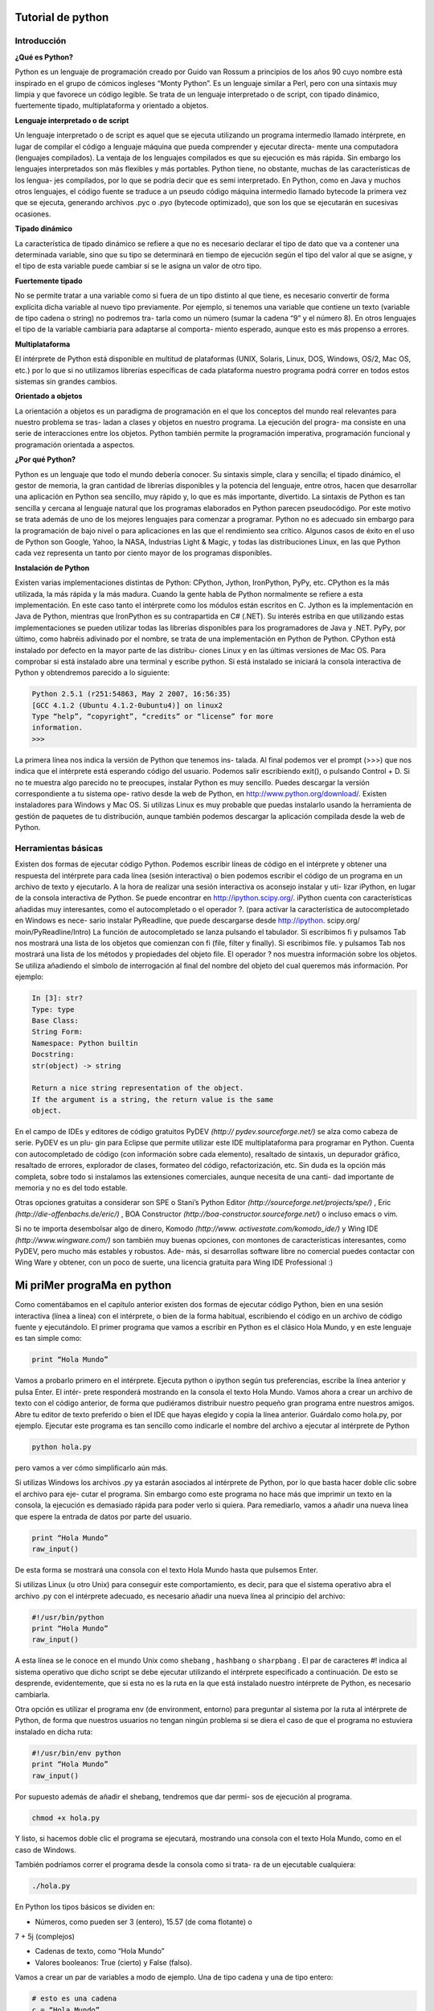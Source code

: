 **Tutorial de python**
========

.. image:: https://github.com/catetita/pyton-en-espanol/blob/master/1_PXHkfdYyliqb1qCrznu5TQ.jpeg


**Introducción**
-------
**¿Qué es Python?**

Python es un lenguaje de programación creado por Guido van Rossum 
a principios de los años 90 cuyo nombre está inspirado en el grupo de 
cómicos ingleses “Monty Python”. Es un lenguaje similar a Perl, pero 
con una sintaxis muy limpia y que favorece un código legible.
Se trata de un lenguaje interpretado o de script, con tipado dinámico, 
fuertemente tipado, multiplataforma y orientado a objetos.

**Lenguaje interpretado o de script**

Un lenguaje interpretado o de script es aquel que se ejecuta utilizando 
un programa intermedio llamado intérprete, en lugar de compilar el 
código a lenguaje máquina que pueda comprender y ejecutar directa-
mente una computadora (lenguajes compilados).
La ventaja de los lenguajes compilados es que su ejecución es más 
rápida. Sin embargo los lenguajes interpretados son más flexibles y más 
portables.
Python tiene, no obstante, muchas de las características de los lengua-
jes compilados, por lo que se podría decir que es semi interpretado. En 
Python, como en Java y muchos otros lenguajes, el código fuente se 
traduce a un pseudo código máquina intermedio llamado bytecode la 
primera vez que se ejecuta, generando archivos .pyc o .pyo (bytecode 
optimizado), que son los que se ejecutarán en sucesivas ocasiones.

**Tipado dinámico**

La característica de tipado dinámico se refiere a que no es necesario 
declarar el tipo de dato que va a contener una determinada variable, 
sino que su tipo se determinará en tiempo de ejecución según el tipo 
del valor al que se asigne, y el tipo de esta variable puede cambiar si se 
le asigna un valor de otro tipo.

**Fuertemente tipado**

No se permite tratar a una variable como si fuera de un tipo distinto 
al que tiene, es necesario convertir de forma explícita dicha variable 
al nuevo tipo previamente. Por ejemplo, si tenemos una variable que 
contiene un texto (variable de tipo cadena o string) no podremos tra-
tarla como un número (sumar la cadena “9” y el número 8). En otros 
lenguajes el tipo de la variable cambiaría para adaptarse al comporta-
miento esperado, aunque esto es más propenso a errores.

**Multiplataforma**

El intérprete de Python está disponible en multitud de plataformas 
(UNIX, Solaris, Linux, DOS, Windows, OS/2, Mac OS, etc.) por lo 
que si no utilizamos librerías específicas de cada plataforma nuestro 
programa podrá correr en todos estos sistemas sin grandes cambios.

**Orientado a objetos**

La orientación a objetos es un paradigma de programación en el que 
los conceptos del mundo real relevantes para nuestro problema se tras-
ladan a clases y objetos en nuestro programa. La ejecución del progra-
ma consiste en una serie de interacciones entre los objetos.
Python también permite la programación imperativa, programación 
funcional y programación orientada a aspectos.

**¿Por qué Python?**

Python es un lenguaje que todo el mundo debería conocer. Su sintaxis 
simple, clara y sencilla; el tipado dinámico, el gestor de memoria, la 
gran cantidad de librerías disponibles y la potencia del lenguaje, entre 
otros, hacen que desarrollar una aplicación en Python sea sencillo, muy 
rápido y, lo que es más importante, divertido.
La sintaxis de Python es tan sencilla y cercana al lenguaje natural que 
los programas elaborados en Python parecen pseudocódigo. Por este 
motivo se trata además de uno de los mejores lenguajes para comenzar 
a programar.
Python no es adecuado sin embargo para la programación de bajo 
nivel o para aplicaciones en las que el rendimiento sea crítico.
Algunos casos de éxito en el uso de Python son Google, Yahoo, la 
NASA, Industrias Light & Magic, y todas las distribuciones Linux, en 
las que Python cada vez representa un tanto por ciento mayor de los 
programas disponibles.

**Instalación de Python**

Existen varias implementaciones distintas de Python: CPython, 
Jython, IronPython, PyPy, etc.
CPython es la más utilizada, la más rápida y la más madura. Cuando la 
gente habla de Python normalmente se refiere a esta implementación. 
En este caso tanto el intérprete como los módulos están escritos en C.
Jython es la implementación en Java de Python, mientras que 
IronPython es su contrapartida en C# (.NET). Su interés estriba en 
que utilizando estas implementaciones se pueden utilizar todas las 
librerías disponibles para los programadores de Java y .NET.
PyPy, por último, como habréis adivinado por el nombre, se trata de 
una implementación en Python de Python.
CPython está instalado por defecto en la mayor parte de las distribu-
ciones Linux y en las últimas versiones de Mac OS. Para comprobar si 
está instalado abre una terminal y escribe python. Si está instalado se 
iniciará la consola interactiva de Python y obtendremos parecido a lo 
siguiente:

.. code-block:: nim

 Python 2.5.1 (r251:54863, May 2 2007, 16:56:35)
 [GCC 4.1.2 (Ubuntu 4.1.2-0ubuntu4)] on linux2
 Type “help”, “copyright”, “credits” or “license” for more 
 information.
 >>> 


La primera línea nos indica la versión de Python que tenemos ins-
talada. Al final podemos ver el prompt (>>>) que nos indica que el 
intérprete está esperando código del usuario. Podemos salir escribiendo 
exit(), o pulsando Control + D.
Si no te muestra algo parecido no te preocupes, instalar Python es muy 
sencillo. Puedes descargar la versión correspondiente a tu sistema ope-
rativo desde la web de Python, en http://www.python.org/download/. 
Existen instaladores para Windows y Mac OS. Si utilizas Linux es 
muy probable que puedas instalarlo usando la herramienta de gestión 
de paquetes de tu distribución, aunque también podemos descargar la 
aplicación compilada desde la web de Python.

**Herramientas básicas**
-----

Existen dos formas de ejecutar código Python. Podemos escribir líneas 
de código en el intérprete y obtener una respuesta del intérprete para 
cada línea (sesión interactiva) o bien podemos escribir el código de un 
programa en un archivo de texto y ejecutarlo.
A la hora de realizar una sesión interactiva os aconsejo instalar y uti-
lizar iPython, en lugar de la consola interactiva de Python. Se puede 
encontrar en http://ipython.scipy.org/. iPython cuenta con características 
añadidas muy interesantes, como el autocompletado o el operador ?. 
(para activar la característica de autocompletado en Windows es nece-
sario instalar PyReadline, que puede descargarse desde http://ipython.
scipy.org/ moin/PyReadline/Intro)
La función de autocompletado se lanza pulsando el tabulador. Si 
escribimos fi y pulsamos Tab nos mostrará una lista de los objetos 
que comienzan con fi (file, filter y finally). Si escribimos file. y 
pulsamos Tab nos mostrará una lista de los métodos y propiedades del 
objeto file.
El operador ? nos muestra información sobre los objetos. Se utiliza 
añadiendo el símbolo de interrogación al final del nombre del objeto 
del cual queremos más información. Por ejemplo:

.. code-block:: nim

 In [3]: str?
 Type: type
 Base Class:
 String Form:
 Namespace: Python builtin
 Docstring:
 str(object) -> string

 Return a nice string representation of the object.
 If the argument is a string, the return value is the same 
 object. 

En el campo de IDEs y editores de código gratuitos PyDEV *(http://
pydev.sourceforge.net/)* se alza como cabeza de serie. PyDEV es un plu-
gin para Eclipse que permite utilizar este IDE multiplataforma para 
programar en Python. Cuenta con autocompletado de código (con 
información sobre cada elemento), resaltado de sintaxis, un depurador 
gráfico, resaltado de errores, explorador de clases, formateo del código, 
refactorización, etc. Sin duda es la opción más completa, sobre todo si 
instalamos las extensiones comerciales, aunque necesita de una canti-
dad importante de memoria y no es del todo estable.

Otras opciones gratuitas a considerar son SPE o Stani’s Python Editor 
*(http://sourceforge.net/projects/spe/)* ,  Eric *(http://die-offenbachs.de/eric/)* , 
BOA Constructor *(http://boa-constructor.sourceforge.net/)* o incluso 
emacs o vim.

Si no te importa desembolsar algo de dinero, Komodo *(http://www.
activestate.com/komodo_ide/)* y Wing IDE *(http://www.wingware.com/)* 
son también muy buenas opciones, con montones de características 
interesantes, como PyDEV, pero mucho más estables y robustos. Ade-
más, si desarrollas software libre no comercial puedes contactar con 
Wing Ware y obtener, con un poco de suerte, una licencia gratuita para 
Wing IDE Professional :)

**Mi priMer prograMa en python**
=======

Como comentábamos en el capítulo anterior existen dos formas de 
ejecutar código Python, bien en una sesión interactiva (línea a línea) 
con el intérprete, o bien de la forma habitual, escribiendo el código en 
un archivo de código fuente y ejecutándolo.
El primer programa que vamos a escribir en Python es el clásico Hola 
Mundo, y en este lenguaje es tan simple como:

.. code-block:: nim

 print “Hola Mundo”

Vamos a probarlo primero en el intérprete. Ejecuta python o ipython 
según tus preferencias, escribe la línea anterior y pulsa Enter. El intér-
prete responderá mostrando en la consola el texto Hola Mundo.
Vamos ahora a crear un archivo de texto con el código anterior, de 
forma que pudiéramos distribuir nuestro pequeño gran programa entre 
nuestros amigos. Abre tu editor de texto preferido o bien el IDE que 
hayas elegido y copia la línea anterior. Guárdalo como hola.py, por 
ejemplo.
Ejecutar este programa es tan sencillo como indicarle el nombre del 
archivo a ejecutar al intérprete de Python

.. code-block:: nim

 python hola.py

pero vamos a ver cómo simplificarlo aún más.

Si utilizas Windows los archivos .py ya estarán asociados al intérprete 
de Python, por lo que basta hacer doble clic sobre el archivo para eje-
cutar el programa. Sin embargo como este programa no hace más que 
imprimir un texto en la consola, la ejecución es demasiado rápida para 
poder verlo si quiera. Para remediarlo, vamos a añadir una nueva línea 
que espere la entrada de datos por parte del usuario.

.. code-block:: nim

 print “Hola Mundo”
 raw_input()


De esta forma se mostrará una consola con el texto Hola Mundo hasta 
que pulsemos Enter.

Si utilizas Linux (u otro Unix) para conseguir este comportamiento, es 
decir, para que el sistema operativo abra el archivo .py con el intérprete 
adecuado, es necesario añadir una nueva línea al principio del archivo:

.. code-block:: nim

 #!/usr/bin/python
 print “Hola Mundo”
 raw_input()

A esta línea se le conoce en el mundo Unix como ``shebang`` , ``hashbang`` 
o ``sharpbang`` . El par de caracteres #! indica al sistema operativo que 
dicho script se debe ejecutar utilizando el intérprete especificado a 
continuación. De esto se desprende, evidentemente, que si esta no es la 
ruta en la que está instalado nuestro intérprete de Python, es necesario 
cambiarla.

Otra opción es utilizar el programa env (de environment, entorno) 
para preguntar al sistema por la ruta al intérprete de Python, de forma 
que nuestros usuarios no tengan ningún problema si se diera el caso de 
que el programa no estuviera instalado en dicha ruta:

.. code-block:: nim

 #!/usr/bin/env python
 print “Hola Mundo”
 raw_input()

Por supuesto además de añadir el shebang, tendremos que dar permi-
sos de ejecución al programa.

.. code-block:: nim

 chmod +x hola.py

Y listo, si hacemos doble clic el programa se ejecutará, mostrando una 
consola con el texto Hola Mundo, como en el caso de Windows.

También podríamos correr el programa desde la consola como si trata-
ra de un ejecutable cualquiera:

.. code-block:: nim

 ./hola.py


En Python los tipos básicos se dividen en:

* Números, como pueden ser 3 (entero), 15.57 (de coma flotante) o 
7 + 5j (complejos)

* Cadenas de texto, como “Hola Mundo”
  
* Valores booleanos: True (cierto) y False (falso).
  
Vamos a crear un par de variables a modo de ejemplo. Una de tipo 
cadena y una de tipo entero:

.. code-block:: nim

 # esto es una cadena
 c = “Hola Mundo”
 # y esto es un entero
 e = 23
 # podemos comprobarlo con la función type
 type(c)
 type(e)


Como veis en Python, a diferencia de muchos otros lenguajes, no se 
declara el tipo de la variable al crearla. En Java, por ejemplo, escribiría-
mos:




